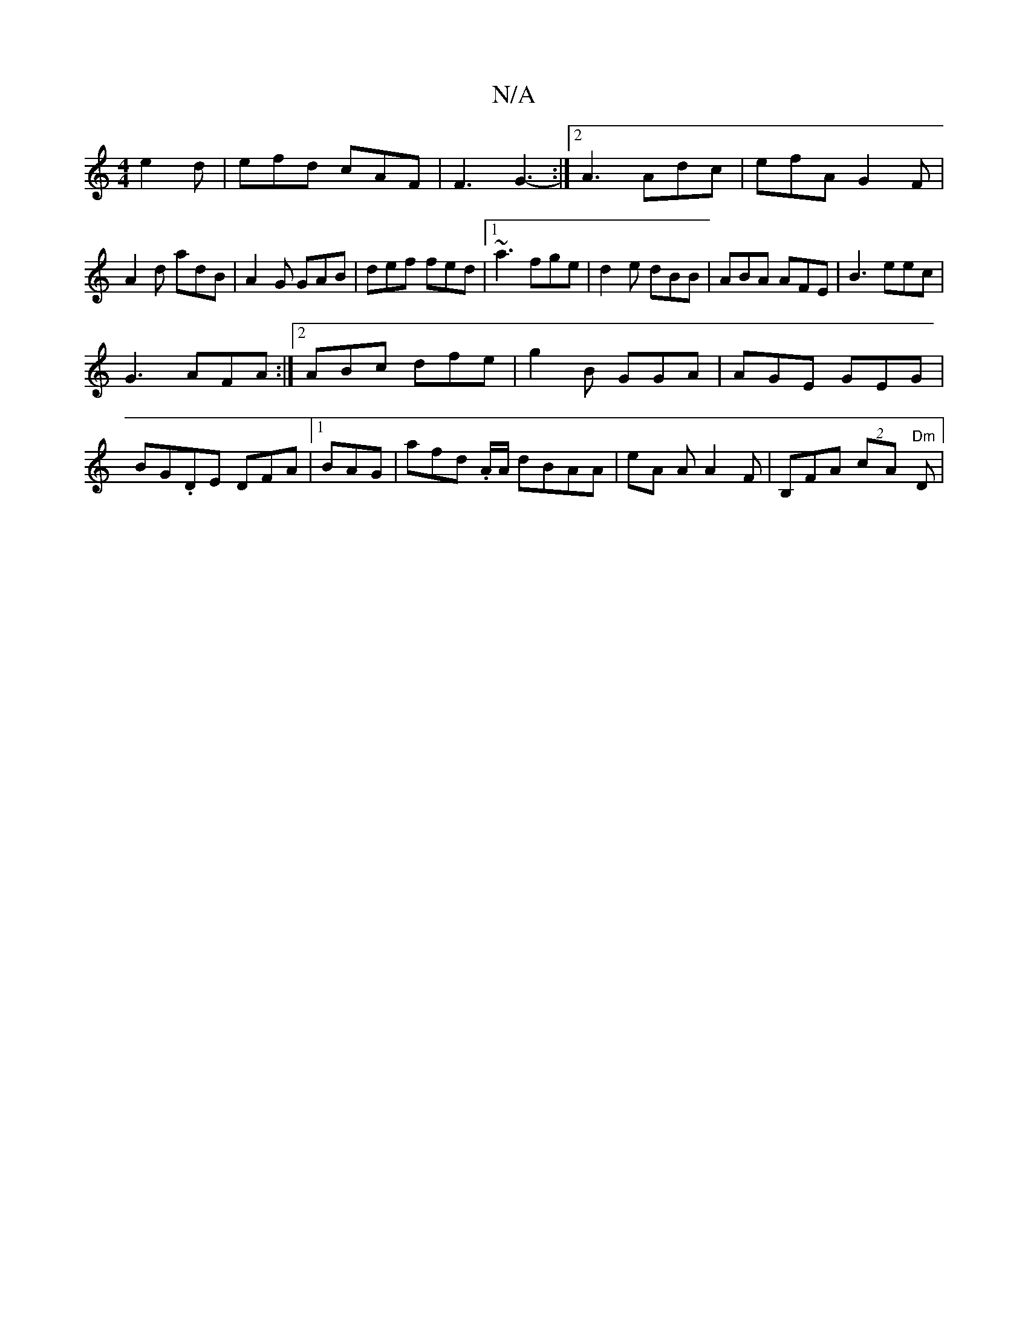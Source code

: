 X:1
T:N/A
M:4/4
R:N/A
K:Cmajor
 e2d | efd cAF | F3 G3-:|2 A3 Adc | efA G2F|A2 d adB|A2G GAB|def fed|1 ~a3 fge|d2e dBB|ABA AFE|B3 eec|
G3 AFA :|2 ABc dfe|g2B GGA|AGE GEG|
BG.DE DFA|1 BAG|afd .A/A/ dBAA | eA A A2F | B,FA (2cA "Dm"D |